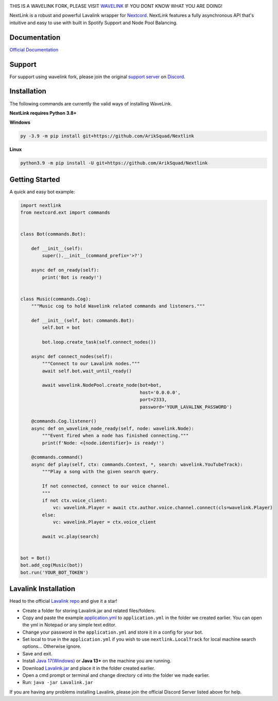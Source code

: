 .. image:: https://img.shields.io/badge/Python-3.8%20%7C%203.9%20%7C%203.10-blue.svg
    :target: https://www.python.org


.. image:: https://img.shields.io/github/license/EvieePy/Wavelink.svg
    :target: LICENSE


.. image:: https://img.shields.io/discord/490948346773635102?color=%237289DA&label=Pythonista&logo=discord&logoColor=white
   :target: https://discord.gg/RAKc3HF


.. image:: https://img.shields.io/pypi/dm/Wavelink?color=black
    :target: https://pypi.org/project/Wavelink
    :alt: PyPI - Downloads
    
    
.. image:: https://img.shields.io/maintenance/yes/2022?color=pink&style=for-the-badge
    :target: https://github.com/PythonistaGuild/Wavelink/commits/main
    :alt: Maintenance

THIS IS A WAVELINK FORK, PLEASE VISIT `WAVELINK <https://github.com/PythonistaGuild/Wavelink>`_ IF YOU DONT KNOW WHAT YOU ARE DOING!

NextLink is a robust and powerful Lavalink wrapper for `Nextcord <https://github.com/nextcord/nextcord>`_.
NextLink features a fully asynchronous API that's intuitive and easy to use with built in Spotify Support and Node Pool Balancing.

Documentation
---------------------------
`Official Documentation <https://wavelink.readthedocs.io/en/latest/wavelink.html>`_

Support
---------------------------
For support using wavelink fork, please join the original `support server
<https://discord.gg/RAKc3HF>`_ on `Discord <https://discordapp.com/>`_.

.. image:: https://discordapp.com/api/guilds/490948346773635102/widget.png?style=banner2
    :target: https://discord.gg/RAKc3HF


Installation
---------------------------
The following commands are currently the valid ways of installing WaveLink.

**NextLink requires Python 3.8+**

**Windows**

.. code:: sh

    py -3.9 -m pip install git+https://github.com/ArikSquad/Nextlink

**Linux**

.. code:: sh

    python3.9 -m pip install -U git+https://github.com/ArikSquad/Nextlink

Getting Started
----------------------------

A quick and easy bot example:

.. code:: py
    
    import nextlink
    from nextcord.ext import commands


    class Bot(commands.Bot):

        def __init__(self):
            super().__init__(command_prefix='>?')

        async def on_ready(self):
            print('Bot is ready!')


    class Music(commands.Cog):
        """Music cog to hold Wavelink related commands and listeners."""

        def __init__(self, bot: commands.Bot):
            self.bot = bot

            bot.loop.create_task(self.connect_nodes())

        async def connect_nodes(self):
            """Connect to our Lavalink nodes."""
            await self.bot.wait_until_ready()

            await wavelink.NodePool.create_node(bot=bot,
                                                host='0.0.0.0',
                                                port=2333,
                                                password='YOUR_LAVALINK_PASSWORD')

        @commands.Cog.listener()
        async def on_wavelink_node_ready(self, node: wavelink.Node):
            """Event fired when a node has finished connecting."""
            print(f'Node: <{node.identifier}> is ready!')

        @commands.command()
        async def play(self, ctx: commands.Context, *, search: wavelink.YouTubeTrack):
            """Play a song with the given search query.

            If not connected, connect to our voice channel.
            """
            if not ctx.voice_client:
                vc: wavelink.Player = await ctx.author.voice.channel.connect(cls=wavelink.Player)
            else:
                vc: wavelink.Player = ctx.voice_client

            await vc.play(search)


    bot = Bot()
    bot.add_cog(Music(bot))
    bot.run('YOUR_BOT_TOKEN')


Lavalink Installation
---------------------

Head to the official `Lavalink repo <https://github.com/freyacodes/Lavalink#server-configuration>`_ and give it a star!

- Create a folder for storing Lavalink.jar and related files/folders.
- Copy and paste the example `application.yml <https://github.com/freyacodes/Lavalink#server-configuration>`_ to ``application.yml`` in the folder we created earlier. You can open the yml in Notepad or any simple text editor.
- Change your password in the ``application.yml`` and store it in a config for your bot.
- Set local to true in the ``application.yml`` if you wish to use ``nextlink.LocalTrack`` for local machine search options... Otherwise ignore.
- Save and exit.
- Install `Java 17(Windows) <https://download.oracle.com/java/17/latest/jdk-17_windows-x64_bin.exe>`_ or **Java 13+** on the machine you are running.
- Download `Lavalink.jar <https://ci.fredboat.com/viewLog.html?buildId=lastSuccessful&buildTypeId=Lavalink_Build&tab=artifacts&guest=1>`_ and place it in the folder created earlier.
- Open a cmd prompt or terminal and change directory ``cd`` into the folder we made earlier.
- Run: ``java -jar Lavalink.jar``

If you are having any problems installing Lavalink, please join the official Discord Server listed above for help.
